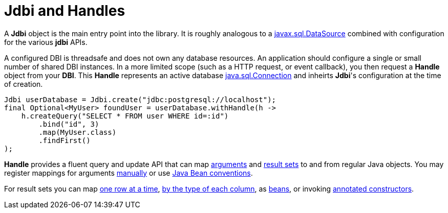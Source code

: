 = Jdbi and Handles

A *Jdbi* object is the main entry point into the library.
It is roughly analogous to a
link:https://docs.oracle.com/javase/8/docs/api/javax/sql/DataSource.html[javax.sql.DataSource]
combined with configuration for the various *jdbi* APIs.

A configured DBI is threadsafe and does not own any database resources.
An application should configure a single or small number of shared
DBI instances.  In a more limited scope (such as a HTTP request, or event callback), you then
request a *Handle* object from your *DBI*.  This *Handle* represents an active database
link:https://docs.oracle.com/javase/8/docs/api/java/sql/Connection.html[java.sql.Connection]
and inheirts *Jdbi*'s configuration at the time of creation.

[source,java]
----
Jdbi userDatabase = Jdbi.create("jdbc:postgresql://localhost");
final Optional<MyUser> foundUser = userDatabase.withHandle(h ->
    h.createQuery("SELECT * FROM user WHERE id=:id")
        .bind("id", 3)
        .map(MyUser.class)
        .findFirst()
);
----

*Handle* provides a fluent query and update API that can map <<arguments#,arguments>>
and <<results#,result sets>> to and from regular Java objects.
You may register mappings for arguments 
<<arguments#argument-factory,manually>> or use 
<<arguments#bean-argument,Java Bean conventions>>.

For result sets you can map
<<results#row-mapper,one row at a time>>,
<<results#column-mapper,by the type of each column>>, as
<<results#bean-mapper,beans>>, or invoking
<<results#constructor-mapper,annotated constructors>>.
